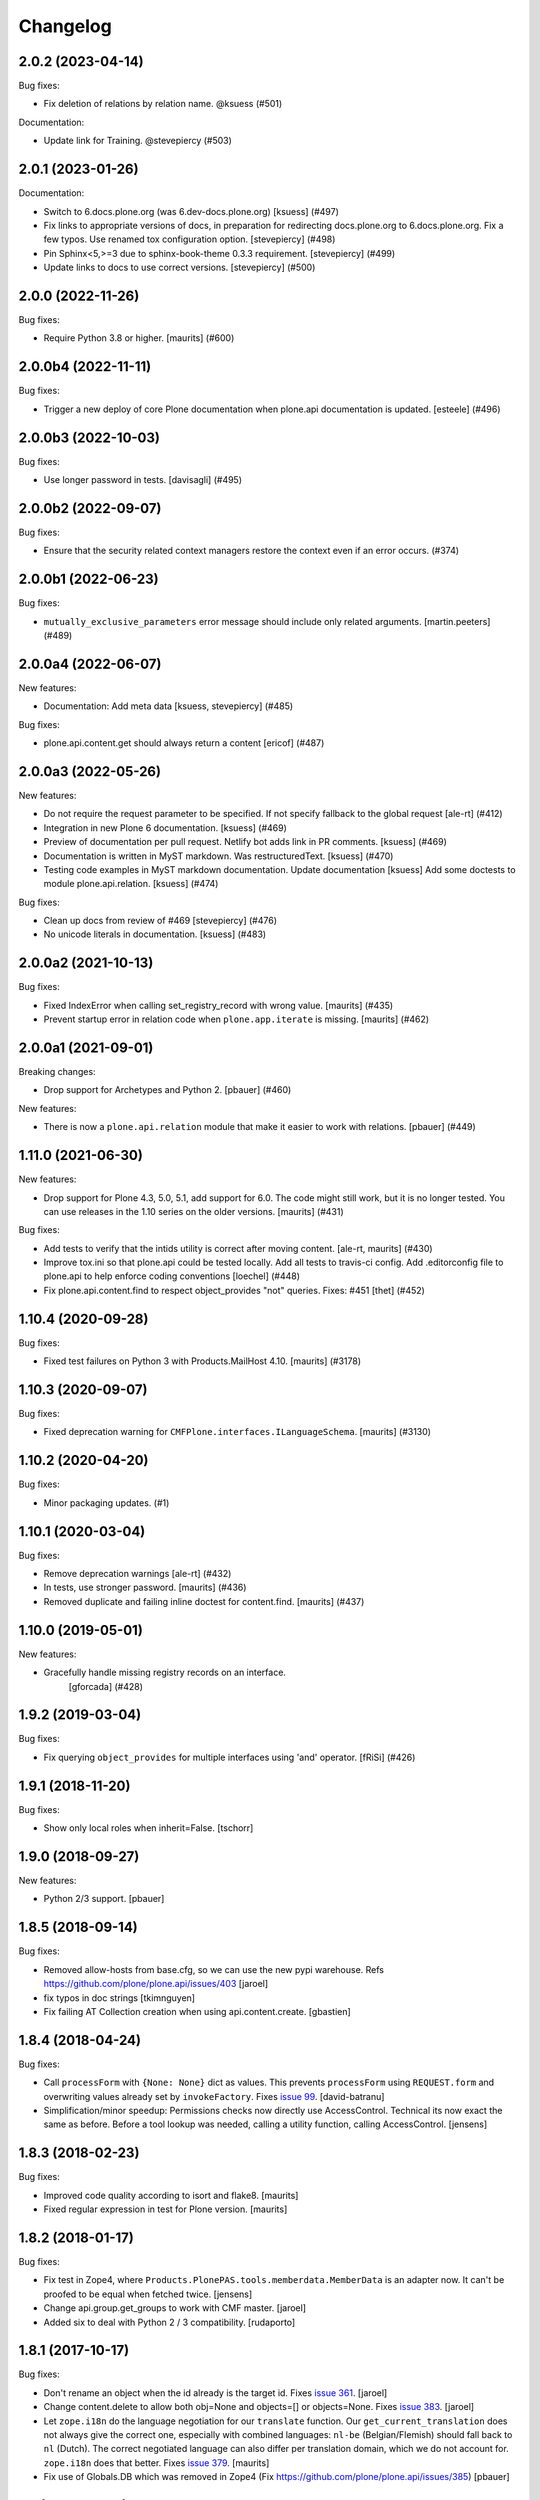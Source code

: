 Changelog
=========

.. You should *NOT* be adding new change log entries to this file.
   You should create a file in the news directory instead.
   For helpful instructions, please see:
   https://github.com/plone/plone.releaser/blob/master/ADD-A-NEWS-ITEM.rst

.. towncrier release notes start

2.0.2 (2023-04-14)
------------------

Bug fixes:


- Fix deletion of relations by relation name. @ksuess (#501)


Documentation:


- Update link for Training. @stevepiercy (#503)


2.0.1 (2023-01-26)
------------------

Documentation:


- Switch to 6.docs.plone.org (was 6.dev-docs.plone.org)
  [ksuess] (#497)
- Fix links to appropriate versions of docs, in preparation for redirecting docs.plone.org to 6.docs.plone.org. Fix a few typos. Use renamed tox configuration option. [stevepiercy] (#498)
- Pin Sphinx<5,>=3 due to sphinx-book-theme 0.3.3 requirement. [stevepiercy] (#499)
- Update links to docs to use correct versions. [stevepiercy] (#500)


2.0.0 (2022-11-26)
------------------

Bug fixes:


- Require Python 3.8 or higher.  [maurits] (#600)


2.0.0b4 (2022-11-11)
--------------------

Bug fixes:


- Trigger a new deploy of core Plone documentation when plone.api documentation is updated.
  [esteele] (#496)


2.0.0b3 (2022-10-03)
--------------------

Bug fixes:


- Use longer password in tests. [davisagli] (#495)


2.0.0b2 (2022-09-07)
--------------------

Bug fixes:


- Ensure that the security related context managers
  restore the context even if an error occurs. (#374)


2.0.0b1 (2022-06-23)
--------------------

Bug fixes:


- ``mutually_exclusive_parameters`` error message should include only related arguments.
  [martin.peeters] (#489)


2.0.0a4 (2022-06-07)
--------------------

New features:


- Documentation: Add meta data [ksuess, stevepiercy] (#485)


Bug fixes:


- plone.api.content.get should always return a content [ericof] (#487)


2.0.0a3 (2022-05-26)
--------------------

New features:


- Do not require the request parameter to be specified. If not specify fallback to the global request [ale-rt] (#412)
- Integration in new Plone 6 documentation. [ksuess] (#469)
- Preview of documentation per pull request. Netlify bot adds link in PR comments. [ksuess] (#469)
- Documentation is written in MyST markdown. Was restructuredText. [ksuess] (#470)
- Testing code examples in MyST markdown documentation.
  Update documentation [ksuess]
  Add some doctests to module plone.api.relation. [ksuess] (#474)


Bug fixes:


- Clean up docs from review of #469 [stevepiercy] (#476)
- No unicode literals in documentation. [ksuess] (#483)


2.0.0a2 (2021-10-13)
--------------------

Bug fixes:


- Fixed IndexError when calling set_registry_record with wrong value.
  [maurits] (#435)
- Prevent startup error in relation code when ``plone.app.iterate`` is missing.
  [maurits] (#462)


2.0.0a1 (2021-09-01)
--------------------

Breaking changes:


- Drop support for Archetypes and Python 2.
  [pbauer] (#460)


New features:


- There is now a ``plone.api.relation`` module that make it easier to work with relations.
  [pbauer] (#449)


1.11.0 (2021-06-30)
-------------------

New features:


- Drop support for Plone 4.3, 5.0, 5.1, add support for 6.0.
  The code might still work, but it is no longer tested.
  You can use releases in the 1.10 series on the older versions.
  [maurits] (#431)


Bug fixes:


- Add tests to verify that the intids utility is correct after moving content.
  [ale-rt, maurits] (#430)
- Improve tox.ini so that plone.api could be tested locally.
  Add all tests to travis-ci config.
  Add .editorconfig file to plone.api to help enforce coding conventions
  [loechel] (#448)
- Fix plone.api.content.find to respect object_provides "not" queries.
  Fixes: #451
  [thet] (#452)


1.10.4 (2020-09-28)
-------------------

Bug fixes:


- Fixed test failures on Python 3 with Products.MailHost 4.10.
  [maurits] (#3178)


1.10.3 (2020-09-07)
-------------------

Bug fixes:


- Fixed deprecation warning for ``CMFPlone.interfaces.ILanguageSchema``.
  [maurits] (#3130)


1.10.2 (2020-04-20)
-------------------

Bug fixes:


- Minor packaging updates. (#1)


1.10.1 (2020-03-04)
-------------------

Bug fixes:


- Remove deprecation warnings [ale-rt] (#432)
- In tests, use stronger password.
  [maurits] (#436)
- Removed duplicate and failing inline doctest for content.find.
  [maurits] (#437)


1.10.0 (2019-05-01)
-------------------

New features:


- Gracefully handle missing registry records on an interface.
   [gforcada] (#428)


1.9.2 (2019-03-04)
------------------

Bug fixes:


- Fix querying ``object_provides`` for multiple interfaces using 'and'
  operator. [fRiSi] (#426)


1.9.1 (2018-11-20)
------------------

Bug fixes:

- Show only local roles when inherit=False.
  [tschorr]


1.9.0 (2018-09-27)
------------------

New features:

- Python 2/3 support.
  [pbauer]


1.8.5 (2018-09-14)
------------------

Bug fixes:

- Removed allow-hosts from base.cfg, so we can use the new pypi warehouse.
  Refs https://github.com/plone/plone.api/issues/403
  [jaroel]

- fix typos in doc strings
  [tkimnguyen]

- Fix failing AT Collection creation when using api.content.create.
  [gbastien]


1.8.4 (2018-04-24)
------------------

Bug fixes:

- Call ``processForm`` with ``{None: None}`` dict as values.
  This prevents ``processForm`` using ``REQUEST.form`` and overwriting
  values already set by ``invokeFactory``.
  Fixes `issue 99 <https://github.com/plone/plone.api/issues/99>`_.
  [david-batranu]

- Simplification/minor speedup:
  Permissions checks now directly use AccessControl.
  Technical its now exact the same as before.
  Before a tool lookup was needed, calling a utility function, calling AccessControl.
  [jensens]



1.8.3 (2018-02-23)
------------------

Bug fixes:

- Improved code quality according to isort and flake8.  [maurits]

- Fixed regular expression in test for Plone version.  [maurits]


1.8.2 (2018-01-17)
------------------

Bug fixes:

- Fix test in Zope4,
  where ``Products.PlonePAS.tools.memberdata.MemberData`` is an adapter now.
  It can't be proofed to be equal when fetched twice.
  [jensens]

- Change api.group.get_groups to work with CMF master.
  [jaroel]

- Added six to deal with Python 2 / 3 compatibility.
  [rudaporto]

1.8.1 (2017-10-17)
------------------

Bug fixes:

- Don't rename an object when the id already is the target id.
  Fixes `issue 361 <https://github.com/plone/plone.api/issues/361>`_.
  [jaroel]

- Change content.delete to allow both obj=None and objects=[] or objects=None.
  Fixes `issue 383 <https://github.com/plone/plone.api/issues/383>`_.
  [jaroel]

- Let ``zope.i18n`` do the language negotiation for our ``translate`` function.
  Our ``get_current_translation`` does not always give the correct one, especially with combined languages:
  ``nl-be`` (Belgian/Flemish) should fall back to ``nl`` (Dutch).
  The correct negotiated language can also differ per translation domain, which we do not account for.
  ``zope.i18n`` does that better.
  Fixes `issue 379 <https://github.com/plone/plone.api/issues/379>`_.
  [maurits]

- Fix use of Globals.DB which was removed in Zope4 (Fix https://github.com/plone/plone.api/issues/385)
  [pbauer]

1.8 (2017-08-05)
----------------

New features:

- Add method to check if ZODB is in read-only mode.
  [loechel]

- added tox.ini and code convention definitions in setup.py and .editorconfig so that they could be enforced
  [loechel]

Bug fixes:

- Fixes Tests and code convention son this repository.
  [loechel]


1.7 (2017-05-23)
----------------

New features:

- Add disable_roles_acquisition and enable_roles_acquisition to api.content
  [MrTango]

Bug fixes:

- Simplify the ``plone.api.content.delete`` method.
  [thet]

- content.copy with safe_id=False should raise it's own exeception. Fixes #340
  [jaroel]


1.6.1 (2017-03-31)
------------------

Bug fixes:

- Simplify delete and transition functions.
  [adamcheasley]

- Do not reassign dynamic roles as local roles when using user.grant_roles().
  Fixes same issue as #351 for groups.
  [pbauer]

- Include local roles granted from being in a group when using "inherit=False"
  in user.get_roles. Fixes #346
  [pbauer]

- Ignore local roles granted on parents when using "inherit=False" in either
  user.get_roles or group.get_roles. Fixes #354
  [pbauer]

- Fix title wrongly set by ``api.content.create`` when called from GS setup
  handler https://github.com/plone/plone.api/issues/99
  [gotcha, pgrunewald]

1.6 (2017-02-15)
----------------

New features:

- Passing inherit=False to groups.get_roles() will only get local roles for the group.
  [pbauer]

Bug fixes:

- Support user.get_roles for anonymous users. Refs #339
  [jaroel]

- Fix imports from Globals that was removed in Zope4
  [pbauer]

- Fix 'bad' quotes.
  [adamcheasley]

- Typo in the documentation.
  [ale-rt]

- Fix error in tests that try to add built-in roles, which no longer fails
  silently in Zope4.
  [MatthewWilkes]

- Do not reassign global roles as local roles when using group.grant_roles()
  [pbauer]

- reST syntax in documentation, follow style-guide, adjust setup.py
  [svx]

- Do not reassign dynamic roles as local roles when using group.grant_roles().
  [pbauer]

1.5.1 (2016-12-06)
------------------

New:

- `api.portal.get_registry_record` supports an optional `default` parameter
  [ale-rt]

Fixes:

- Fix translation related tests to use the ``plonelocales`` domain instead ``passwordresettool``.
  Products.PasswordResetTool was removed in Plone 5.1.
  [thet]

- Allow plone.api.group.get_groups for Anonymous user. Refs #290
  [jaroel]

- Allow adopting to a Special User. Fixes #320 - checking permissions for Anonymous User.
  [jaroel]

- Fix an AttributeError in `api.user.revoke_roles`
  [ale-rt]

- Remove print statements and use @security decorators to make
  code-analysis happy.
  [ale-rt]

- Typo in the documentation.
  [ale-rt]

- Fix travis and coveralls.
  [gforcada]

- Various wording tweaks
  [tkimnguyen]

- In api.content.move if source **and** target are specified and target is already
  source parent, skip the operation.

- Fix test
  [gforcada]

- Fix PRINTINGMAILHOST_ENABLED evaluation to respect Products.PrintingMailHost
  internal logic
  [ale-rt]

1.5 (2016-02-20)
----------------

New:

- Add `portal.translate`
  [ebrehault]

- Add `portal.get_default_language` and `portal.get_current_language`
  [ebrehault]

Fixes:

- Fix ``test_zope_version`` test to be able to deal with development versions of Zope.
  [thet]

- Remove the Plone APIs conventions. They are moved to
  https://5.docs.plone.org/develop/styleguide
  and https://5.docs.plone.org/develop/coredev/docs/git.html
  [thet]

- Cleanup code to match Plone's style guide.
  [gforcada]

- Fix corner case on content.transition code: if a transition only has
  exit transitions and no transition goes back to it ``find_path`` will fail.
  [gforcada]

- Handle automatic transitions on api.content.transition.
  [gforcada]

1.4.11 (2016-01-08)
-------------------

New:

- Allow to set/get registry settings from an interface.
  https://github.com/plone/plone.api/issues/269
  [gforcada]


1.4.10 (2015-11-19)
-------------------

Fixes:

- Rerelease, as 1.4.9 misses the doctests directory.
  [maurits]


1.4.9 (2015-11-19)
------------------

Fixes:

- #283 portal.send_email does not respect transaction aborts
  [jensens]


1.4.8 (2015-10-27)
------------------

New:

- update documentation links, we live in docs.plone.org/develop/plone.api now
  [polyester]

Fixes:

- Fixed Plone 5 version comparison in tests.
  [maurits]


1.4.7 (2015-09-27)
------------------

- Get email_charset value from the configuration registry, falling back
  to portal property if not found.
  [esteele]


1.4.6 (2015-09-14)
------------------

- Fixed `api.content.find` with combination of depth and path.  Path
  is no longer ignored then.
  [maurits]

- Remove unittest2 dependency.
  [gforcada]


1.4.5 (2015-09-09)
------------------

- Fixed long description of package to be valid restructured text,
  displaying nicely on PyPI.
  [maurits]


1.4.4 (2015-09-08)
------------------

- Symlink doctests so that they'll be included in the built egg and don't
  break coredev builds.
  [esteele]


1.4.3 (2015-09-08)
------------------

- Try to get use_email_as_login from registry first.
  [pbauer]


1.4.2 (2015-09-07)
------------------

- Use the version defined in Products.CMFPlone in env.plone_version, just like Plone's control panel.
  Also fixes Jenkins testrunner where we don't have the Plone egg.
  [jaroel]


1.4.1 (2015-09-07)
------------------

- Removed dependency on Products.CMFPlone to avoid circular dependencies. Products.CMFPlone will be there.
  [jaroel]


1.4 (2015-09-04)
----------------

- plone.api.content.delete: add option check_linkintegrity. If True raise
  exception if deleting would result in broken links.
  [pbauer]

- plone.api.content.find: object_provides arguments accepts tuples.
  Fixes #266.
  [ale-rt]

- Fixed plone.api.content.create in Plone 5. Refs 160.
  [jaroel]
- plone.api.content.transition: Now accepts kwargs that can be supplied to the workflow transition.
  [neilferreira]

1.3.3 (2015-07-14)
------------------

- plone.api.content.get_state now allows for an optional default value.
  This is used when no workflow is defined for the object. Refs #246
  [jaroel]

- plone.api.portal.get_registry_record now suggests look-alike records when no records is found. Refs #249.
  [jaroel]

- Fixed tests for Plone 5. Refs #241.
  [jaroel]

- Support Products.PrintingMailHost. Refs #228.
  [jaroel]

- api.plone.org docs point to docs.plone.org/external/plone.api/docs/. Refs #202
  [jaroel]

- plone.api.content.get_view no longer swallows exceptions.
  [jaroel]

- Add plone.api.content.find. Refs #210
  [jaroel]

- Make send_email compatible with Plone >= 5.0b2.
  [pbauer]

- Use the source's parent as a target when no target is specified.
  [jaroel]

- Make Products.Archetypes dependency optional. Fixes #197
  [jaroel]

- Added local TOCS to main docs pages. Fixes #90.
  [jaroel]

- Allow deleting multiple objects. Fixes #198
  [jaroel]

- Fixed `make docs`.
  [jaroel]

- Support Zope users in user.adopt_user. Fixes #171 and #157.
  [jaroel]

- explicit dependencies in setup.py, explicit zcml loading in tests.
  [jensens]

- import getToolByName from origin location
  [jensens]

- overhaul of documentation: semantic linebreaks, few links fixed, minor
  rewording.
  [jensens]

- fix ``revoke_roles`` method: now if is't called with obj parameter,
  it doesn't set inherited roles locally.
  [cekk]

1.3.2 (2014-11-17)
------------------

- fixes #190 - broken ``MANIFEST.in``.
  [jensens]


1.3.1 (2014-11-17)
------------------

- Resolves issues with ``README.rst`` symlink that prevented 1.3.0 from
  being installed. And please never ever in future use symlinks in eggs, ok?
  [jensens]


1.3.0 (2014-11-17)
------------------

- Fixes #184 NameChooser on rename used the wrong way and fails on
  safe_id=True.
  [benniboy]

- Clarified documentation for content.copy, refs #185.
  [benniboy]

- Fixes if a content is copied in the same folder or in a target folder, where
  same source id exists, the existing source(same folder) or third object
  (same id as source) gets renamed instead of the target.
  [benniboy]

- Use getUserById to find the user when given a User object in adopt_user.
  [tschanzt]

- Made ``api.portal.get_localized_time`` also work with datetime.date.
  [nightmarebadger]

- Raise better/expected errors in ``api.user.grant_roles`` and
  ``api.user.revoke_roles``.
  [adamcheasley]

- Add ``api.user.has_permission`` ref #172.
  [adamcheasley]


1.2.1 (2014-06-24)
------------------

- Resolve issues with CHANGES.rst symlink that prevented 1.2.0 from
  being installed in some circumstances.
  [mattss]


1.2.0 (2014-06-24)
------------------

- Enhance ``api.content.transition`` with the ability to transition from the
  current state to a given state without knowing the transition 'path'
  refs. #162
  [adamcheasley]

- Add ``api.env.plone_version()`` and ``api.env.zope_version()``, refs #126.
  [hvelarde]

- Stop UnicodeDecodeErrors being swallowed in ``api.content.create``.
  [mattss]

- Catch AttributeError in ``api.content.get`` (raised if only part of the
  traversal path exists).
  [mattss]


1.1.0 (2013-10-12)
------------------

- List supported Plone versions in setup.py.
  [zupo]

- Plone 4.0 and 4.1 are now tested under Python 2.6 on CI.
  [hvelarde]

- Use Plone 4.3 on development by default (was 4.2).
  [hvelarde]


1.1.0-rc.1 (2013-10-10)
-----------------------

- Fix README.rst so it renders correctly on PyPI.
  [zupo]

- Use api.plone.org/foo redirects.
  [zupo]

- Add MANIFEST.in file.
  [hvelarde]


1.0.0-rc.3 (2013-10-09)
-----------------------

- Packaging issues.
  [zupo]


1.0.0-rc.2 (2013-10-09)
-----------------------

- Proof-read the docs, improved grammar and wording.
  [cewing]

- Add plone.recipe.codeanalysis to our buildout.
  [flohcim]

- Make all assertRaise() calls use the `with` keyword.
  [winstonf88]

- Amend user.get method to accept a userid parameter, refs #112.
  [cewing, xiru, winstonf88]

  .. note::
    This change fixes a bug in the earlier implementation that could cause
    errors in some situations. This situation will only arise if the userid and
    username for a user are not the same. If membrane is being used for content-
    based user objects, or if email-as-login is enabled *and* a user has changed
    their email address this will be the case. In the previous implementation
    the username parameter was implicitly being treated as userid. The new
    implementation does not do so. If consumer code is relying on this bug and
    passing userid, and if that code uses the username parameter as a keyword
    parameter, then lookup will fail. In all other cases, there should be no
    difference.

- Add api.env.debug_mode() and api.env.test_mode(), refs #125.
  [sdelcourt]

- Move most of text from docs/index.rst to README.rst so its also visible on
  PyPI and GitHub.
  [zupo]

- Deprecate plone.api on ReadTheDocs and redirect to api.plone.org, refs #130.
  [wormj, zupo]

- Add a new `make coverage` command and add support for posting coverage to
  Coveralls.io.
  [zupo]

- Make api.content.create() also print out the underlying error, refs #118.
  [winston88]

- Fix api.content copy/move/rename functions to return the object after they
  change content, refs #115.
  [rodfersou]

- Make Travis IRC notification message to be one-line instead of three-lines.
  [zupo]

- More examples of good and bad code blocks in documentation, more information
  on how to write good docstrings.
  [zupo]

- Prefer single quotes over double quotes in code style.
  [zupo]

- New bootstrap.py to stay in the land of zc.buildout 1.x.
  [zupo]

- Package now includes a copy of the GPLv2 license as stated in the GNU
  General Public License documentation.
  [hvelarde]

- Fixed copying folderish objects.
  [pingviini]

- Fixed moving folderish objects.
  [pingviini]


1.0.0-rc.1 (2013-01-27)
-----------------------

- Increase test coverage.
  [cillianderoiste, JessN, reinhardt, zupo]

- Implementation of ``api.env.adopt_roles()`` context manager for
  temporarily switching roles inside a block.
  [RichyB]

- Created ``api.env`` module for interacting with global environment.
  [RichyB]

- Decorators for defining constraints on api methods. Depend on `decorator`
  package.
  [JessN]

- Resolved #61: Improve api.portal.get().
  [cillianderoiste]

- Use plone.api methods in plone.api codebase.
  [zupo]

- Switch to `flake8` instead of `pep8`+`pyflakes`.
  [zupo]

- Get the portal path with absolute_url_path.
  [cillianderoiste]

- Travis build speed-ups.
  [zupo]

- Support for Python 2.6.
  [RichyB, zupo]

- Support for Plone 4.0.
  [adamcheasley]

- Support for Plone 4.3.
  [cillianderoiste, zupo]

- Spelling fixes.
  [adamtheturtle]

- Make get_view and get_tool tests not have hardcoded list of *all* expected
  values.
  [RichyB, cillianderoiste]

- Code Style Guide.
  [iElectric, cillianderoiste, marciomazza, RichyB, thet, zupo]

- Depend on ``manuel`` in setup.py.
  [zupo]

- Documentation how to get/set member properties.
  [zupo]

- Improvements to ``get_registry_record``.
  [zupo]


0.1b1 (2012-10-23)
------------------

- Contributors guide and style guide.
  [zupo]

- Enforce PEP257 for docstrings.
  [zupo]

- Fix ``get_navigation_root()`` to return object instead of path.
  [pbauer]

- Implementation of ``get_permissions()``, ``get_roles()``,
  ``grant_roles()`` and ``revoke roles()`` for users and groups.
  [rudaporto, xiru]

- Implementation of ``get_registry_record`` and ``set_registry_record``.
  [pbauer]

- Use `Makefile` to build the project, run tests, generate documentation, etc.
  [witsch]

- Moving all ReadTheDocs dependencies into ``rtd_requirements.txt``.
  [zupo]


0.1a2 (2012-09-03)
------------------

- Updated release, adding new features, test coverage, cleanup & refactor.
  [hvelarde, avelino, ericof, jpgimenez, xiru, macagua, zupo]


0.1a1 (2012-07-13)
------------------

- Initial release.
  [davisagli, fulv, iElectric, jcerjak, jonstahl, kcleong, mauritsvanrees,
  wamdam, witsch, zupo]
